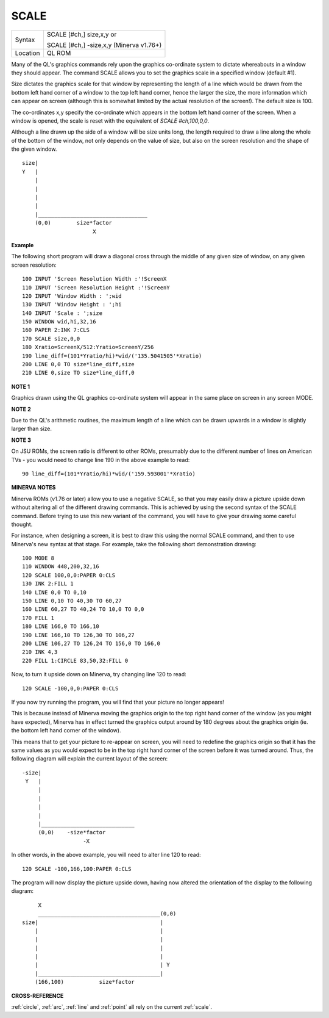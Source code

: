 ..  _scale:

SCALE
=====

+----------+------------------------------------------------------------------+
| Syntax   | SCALE [#ch,] size,x,y  or                                        |
|          |                                                                  |
|          | SCALE [#ch,] -size,x,y (Minerva v1.76+)                          |
+----------+------------------------------------------------------------------+
| Location | QL ROM                                                           |
+----------+------------------------------------------------------------------+

Many of the QL's graphics commands rely upon the graphics co-ordinate
system to dictate whereabouts in a window they should appear. The
command SCALE allows you to set the graphics scale in a specified window
(default #1).

Size dictates the graphics scale for that window by
representing the length of a line which would be drawn from the bottom
left hand corner of a window to the top left hand corner, hence the
larger the size, the more information which can appear on screen
(although this is somewhat limited by the actual resolution of the
screen!). The default size is 100.

The co-ordinates x,y specify the
co-ordinate which appears in the bottom left hand corner of the screen.
When a window is opened, the scale is reset with the equivalent of `SCALE
#ch,100,0,0`.

Although a line drawn up the side of a window will be size
units long, the length required to draw a line along the whole of the
bottom of the window, not only depends on the value of size, but also on
the screen resolution and the shape of the given window.

::

    size|
    Y   |
        |
        |
        |
        |
        |__________________________________
        (0,0)        size*factor
                          X


**Example**

The following short program will draw a diagonal cross through the
middle of any given size of window, on any given screen resolution::

    100 INPUT 'Screen Resolution Width :'!ScreenX
    110 INPUT 'Screen Resolution Height :'!ScreenY
    120 INPUT 'Window Width : ';wid
    130 INPUT 'Window Height : ';hi
    140 INPUT 'Scale : ';size
    150 WINDOW wid,hi,32,16
    160 PAPER 2:INK 7:CLS
    170 SCALE size,0,0
    180 Xratio=ScreenX/512:Yratio=ScreenY/256
    190 line_diff=(101*Yratio/hi)*wid/('135.5041505'*Xratio)
    200 LINE 0,0 TO size*line_diff,size
    210 LINE 0,size TO size*line_diff,0

**NOTE 1**

Graphics drawn using the QL graphics co-ordinate system will appear in
the same place on screen in any screen MODE.

**NOTE 2**

Due to the QL's arithmetic routines, the maximum length of a line which
can be drawn upwards in a window is slightly larger than size.

**NOTE 3**

On JSU ROMs, the screen ratio is different to other ROMs, presumably due
to the different number of lines on American TVs - you would need to
change line 190 in the above example to read::

    90 line_diff=(101*Yratio/hi)*wid/('159.593001'*Xratio)


**MINERVA NOTES**

Minerva ROMs (v1.76 or later) allow you to use a negative SCALE, so that
you may easily draw a picture upside down without altering all of the
different drawing commands. This is achieved by using the second syntax
of the SCALE command. Before trying to use this new variant of the
command, you will have to give your drawing some careful thought.

For
instance, when designing a screen, it is best to draw this using the
normal SCALE command, and then to use Minerva's new syntax at that
stage. For example, take the following short demonstration drawing::

    100 MODE 8
    110 WINDOW 448,200,32,16
    120 SCALE 100,0,0:PAPER 0:CLS
    130 INK 2:FILL 1
    140 LINE 0,0 TO 0,10
    150 LINE 0,10 TO 40,30 TO 60,27
    160 LINE 60,27 TO 40,24 TO 10,0 TO 0,0
    170 FILL 1
    180 LINE 166,0 TO 166,10
    190 LINE 166,10 TO 126,30 TO 106,27
    200 LINE 106,27 TO 126,24 TO 156,0 TO 166,0
    210 INK 4,3
    220 FILL 1:CIRCLE 83,50,32:FILL 0

Now, to turn it upside down on Minerva, try changing line 120 to read::

    120 SCALE -100,0,0:PAPER 0:CLS

If you now try running the program, you will find that your picture no
longer appears!

This is because instead of Minerva moving the graphics
origin to the top right hand corner of the window (as you might have
expected), Minerva has in effect turned the graphics output around by
180 degrees about the graphics origin (ie. the bottom left hand corner
of the window).

This means that to get your picture to re-appear on
screen, you will need to redefine the graphics origin so that it has the
same values as you would expect to be in the top right hand corner of
the screen before it was turned around. Thus, the following diagram will
explain the current layout of the screen::

    -size|
     Y   |
         |
         |
         |
         |
         |_____________________________
         (0,0)    -size*factor
                       -X


In other words, in the above example, you will need to alter line
120 to read::

    120 SCALE -100,166,100:PAPER 0:CLS

The program will now display the picture upside down, having now
altered the orientation of the display to the following diagram::

         X
         ______________________________________(0,0)
    size|                                      |
        |                                      |
        |                                      |
        |                                      |
        |                                      |
        |                                      | Y
        |______________________________________|
        (166,100)           size*factor

**CROSS-REFERENCE**

:ref:`circle`, :ref:`arc`,
:ref:`line` and :ref:`point` all
rely on the current :ref:`scale`.

